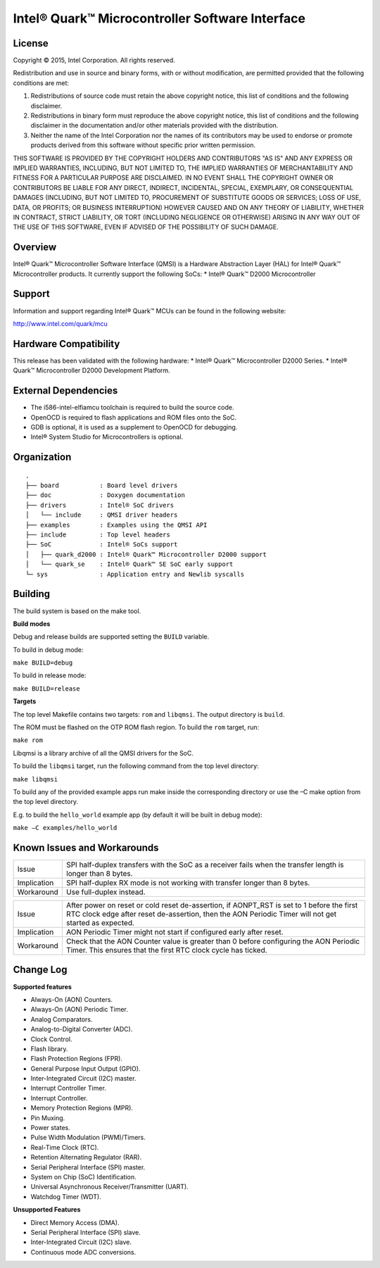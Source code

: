 ================================================
Intel® Quark™ Microcontroller Software Interface
================================================

License
-------
Copyright © 2015, Intel Corporation.
All rights reserved.

Redistribution and use in source and binary forms, with or without modification,
are permitted provided that the following conditions are met:

1. Redistributions of source code must retain the above copyright notice, this
   list of conditions and the following disclaimer.

2. Redistributions in binary form must reproduce the above copyright notice,
   this list of conditions and the following disclaimer in the documentation
   and/or other materials provided with the distribution.

3. Neither the name of the Intel Corporation nor the names of its contributors
   may be used to endorse or promote products derived from this software
   without specific prior written permission.

THIS SOFTWARE IS PROVIDED BY THE COPYRIGHT HOLDERS AND CONTRIBUTORS "AS IS" AND
ANY EXPRESS OR IMPLIED WARRANTIES, INCLUDING, BUT NOT LIMITED TO, THE IMPLIED
WARRANTIES OF MERCHANTABILITY AND FITNESS FOR A PARTICULAR PURPOSE ARE
DISCLAIMED. IN NO EVENT SHALL THE COPYRIGHT OWNER OR CONTRIBUTORS BE LIABLE FOR
ANY DIRECT, INDIRECT, INCIDENTAL, SPECIAL, EXEMPLARY, OR CONSEQUENTIAL DAMAGES
(INCLUDING, BUT NOT LIMITED TO, PROCUREMENT OF SUBSTITUTE GOODS OR SERVICES;
LOSS OF USE, DATA, OR PROFITS; OR BUSINESS INTERRUPTION) HOWEVER CAUSED AND ON
ANY THEORY OF LIABILITY, WHETHER IN CONTRACT, STRICT LIABILITY, OR TORT
(INCLUDING NEGLIGENCE OR OTHERWISE) ARISING IN ANY WAY OUT OF THE USE OF THIS
SOFTWARE, EVEN IF ADVISED OF THE POSSIBILITY OF SUCH DAMAGE.


Overview
--------
Intel® Quark™ Microcontroller Software Interface (QMSI) is a Hardware
Abstraction Layer (HAL) for Intel® Quark™ Microcontroller products.
It currently support the following SoCs:
* Intel® Quark™ D2000 Microcontroller


Support
-------
Information and support regarding Intel® Quark™ MCUs can be found in the
following website:

http://www.intel.com/quark/mcu


Hardware Compatibility
-----------------------------------
This release has been validated with the following hardware:
* Intel® Quark™ Microcontroller D2000 Series.
* Intel® Quark™ Microcontroller D2000 Development Platform.


External Dependencies
---------------------
* The i586-intel-elfiamcu toolchain is required to build the source code.
* OpenOCD is required to flash applications and ROM files onto the SoC.
* GDB is optional, it is used as a supplement to OpenOCD for debugging.
* Intel® System Studio for Microcontrollers is optional.


Organization
------------
::

	.
	├── board           : Board level drivers
	├── doc             : Doxygen documentation
	├── drivers         : Intel® SoC drivers
	│   └── include     : QMSI driver headers
	├── examples        : Examples using the QMSI API
	├── include         : Top level headers
	├── SoC             : Intel® SoCs support
	│   ├── quark_d2000 : Intel® Quark™ Microcontroller D2000 support
	│   └── quark_se    : Intel® Quark™ SE SoC early support
	└─ sys              : Application entry and Newlib syscalls


Building
--------
The build system is based on the make tool.

**Build modes**

Debug and release builds are supported setting the ``BUILD`` variable.

To build in debug mode:

``make BUILD=debug``

To build in release mode:

``make BUILD=release``


**Targets**

The top level Makefile contains two targets: ``rom`` and ``libqmsi``. The output
directory is ``build``. 

The ROM must be flashed on the OTP ROM flash region. To build the ``rom``
target, run:

``make rom``

Libqmsi is a library archive of all the QMSI drivers for the SoC.

To build the ``libqmsi`` target, run the following command from the top level
directory:

``make libqmsi``

To build any of the provided example apps run make inside the corresponding
directory or use the –C make option from the top level directory.

E.g. to build the ``hello_world`` example app (by default it will be built in
debug mode):

``make –C examples/hello_world``


Known Issues and Workarounds
----------------------------

=========== ====================================================================
Issue       SPI half-duplex transfers with the SoC as a receiver fails when the
            transfer length is longer than 8 bytes.
----------- --------------------------------------------------------------------
Implication SPI half-duplex RX mode is not working with transfer longer than 8
            bytes.
----------- --------------------------------------------------------------------
Workaround  Use full-duplex instead.
=========== ====================================================================

=========== ====================================================================
Issue       After power on reset or cold reset de-assertion, if AONPT_RST is set
            to 1 before the first RTC clock edge after reset de-assertion, then
            the AON Periodic Timer will not get started as expected.
----------- --------------------------------------------------------------------
Implication AON Periodic Timer might not start if configured early after reset.
----------- --------------------------------------------------------------------
Workaround  Check that the AON Counter value is greater than 0 before
            configuring the AON Periodic Timer. This ensures that the first RTC
            clock cycle has ticked.
=========== ====================================================================


Change Log
----------
**Supported features**

* Always-On (AON) Counters.
* Always-On (AON) Periodic Timer.
* Analog Comparators.
* Analog-to-Digital Converter (ADC).
* Clock Control.
* Flash library.
* Flash Protection Regions (FPR).
* General Purpose Input Output (GPIO).
* Inter-Integrated Circuit (I2C) master.
* Interrupt Controller Timer.
* Interrupt Controller.
* Memory Protection Regions (MPR).
* Pin Muxing.
* Power states.
* Pulse Width Modulation (PWM)/Timers.
* Real-Time Clock (RTC).
* Retention Alternating Regulator (RAR).
* Serial Peripheral Interface (SPI) master.
* System on Chip (SoC) Identification.
* Universal Asynchronous Receiver/Transmitter (UART).
* Watchdog Timer (WDT).

**Unsupported Features**

* Direct Memory Access (DMA).
* Serial Peripheral Interface (SPI) slave.
* Inter-Integrated Circuit (I2C) slave.
* Continuous mode ADC conversions.
